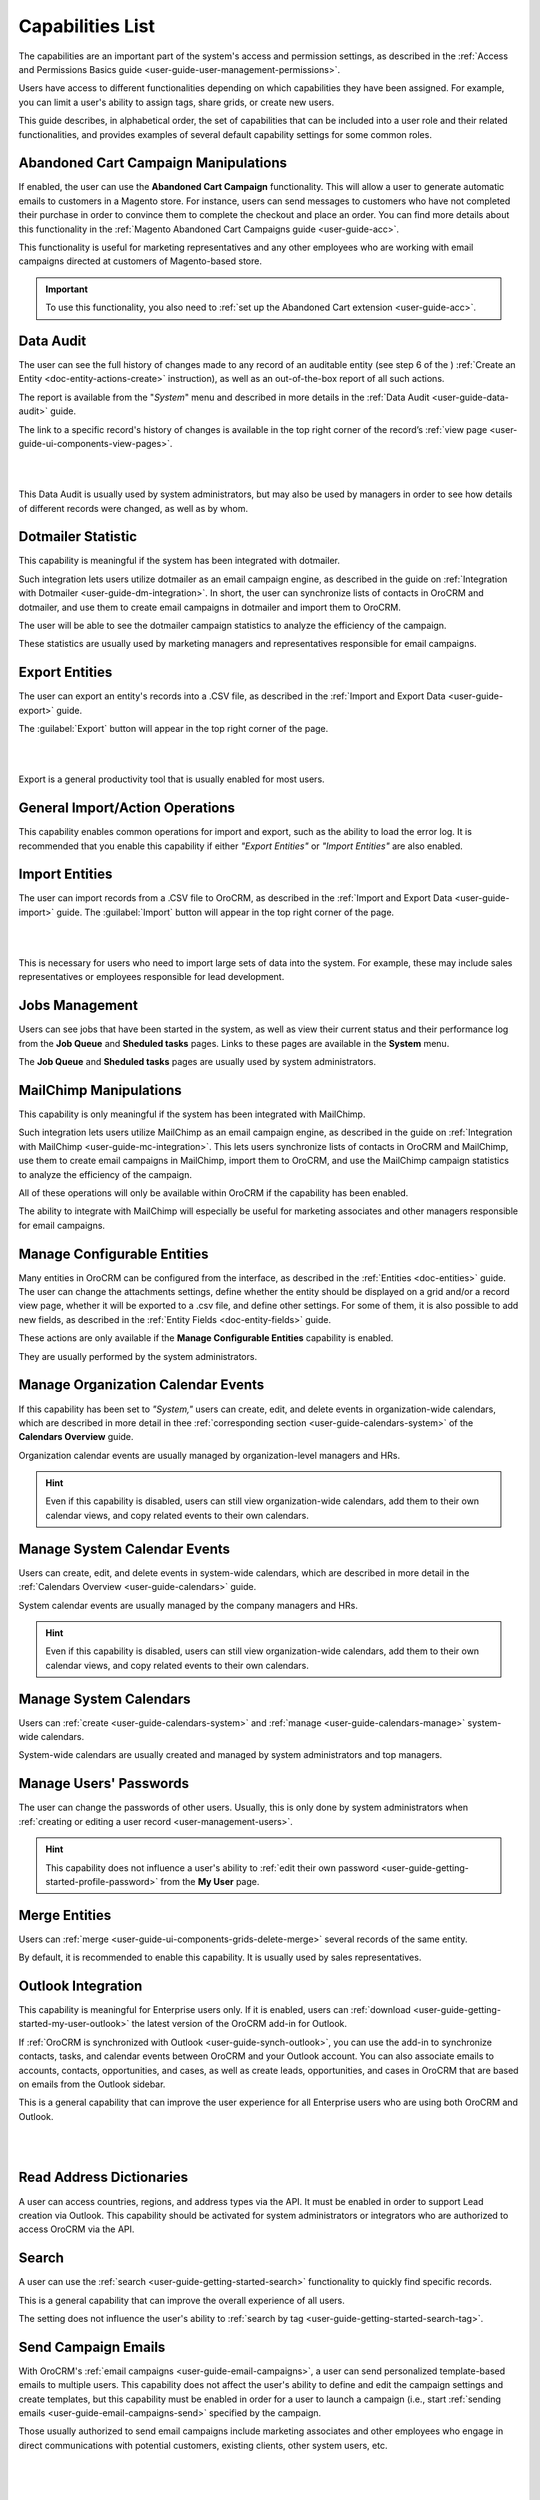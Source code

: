 .. _admin-capabilities:

Capabilities List
=================

The capabilities are an important part of the system's access and permission settings, as described in the 
:ref:`Access and Permissions Basics guide <user-guide-user-management-permissions>`. 

Users have access to different functionalities depending on which capabilities they have been assigned. For example, you 
can limit a user's ability to assign tags, share grids, or create new users.

 
This guide describes, in alphabetical order, the set of capabilities that can be included into a user role and their related 
functionalities, and provides examples of several default capability settings for some common roles.



.. _admin-capabilities-acc:

Abandoned Cart Campaign Manipulations
-------------------------------------

If enabled, the user can use the **Abandoned Cart Campaign** functionality. This will allow 
a user to generate automatic emails to customers in a Magento store. For instance, users can send messages to customers 
who have not completed their purchase in order to convince them to complete the checkout and place an order. You can 
find more details about this functionality in the :ref:`Magento Abandoned Cart Campaigns guide <user-guide-acc>`.

This functionality is useful for marketing representatives and any other employees who are working with email campaigns 
directed at customers of Magento-based store.

.. important::

    To use this functionality, you also need to :ref:`set up the Abandoned Cart extension <user-guide-acc>`.

    
.. _admin-capabilities-data-audit:    
    
Data Audit
----------

The user can see the full history of changes made to any record of an auditable entity (see step 6 of the )
:ref:`Create an Entity <doc-entity-actions-create>` instruction), as well as an out-of-the-box report of all such 
actions. 

The report is available from the "*System*" menu and described in more details in the 
:ref:`Data Audit <user-guide-data-audit>` guide.

The link to a specific record's history of changes is available in the top right corner of the record’s
:ref:`view page <user-guide-ui-components-view-pages>`.

|

.. image:: ../../user_guide/img/data_management/view/view_history.png

|

This Data Audit is usually used by system administrators, but may also be used by managers in order to see how details 
of different records were changed, as well as by whom.


.. _admin-capabilities-dotmailer-stats:    

Dotmailer Statistic
-------------------

This capability is meaningful if the system has been integrated with dotmailer.

Such integration lets users utilize dotmailer as an email campaign engine, as described in the guide on
:ref:`Integration with Dotmailer <user-guide-dm-integration>`. In short, the user can synchronize lists of contacts in 
OroCRM and dotmailer, and use them to create email campaigns in dotmailer and import them to OroCRM.

The user will be able to see the dotmailer campaign 
statistics to analyze the efficiency of the campaign. 

These statistics are usually used by marketing managers and representatives responsible for email campaigns.

.. _admin-capabilities-export-entities:    

Export Entities
---------------

The user can export an entity's records into a .CSV file, as 
described in the :ref:`Import and Export Data <user-guide-export>` guide. 

The :guilabel:`Export` button will appear in the top right corner of the page.

|

.. image:: ../img/roles/export.png 

|

Export is a general productivity tool that is usually enabled for most users.


.. _admin-capabilities-general_import:  

General Import/Action Operations
--------------------------------

This capability enables common operations for import and export, such as the ability to load the error log. It is 
recommended that you enable this capability if either *"Export Entities"* or *"Import Entities"* are also 
enabled. 


.. _admin-capabilities-import-entities:    

Import Entities
---------------

The user can import records from a .CSV file to OroCRM, as described 
in the :ref:`Import and Export Data <user-guide-import>` guide. The :guilabel:`Import` button will 
appear in the top right corner of the page.

|

.. image:: ../img/roles/import.png 

|

This is necessary for users who need to import large sets of data into the system. For example, these may include sales 
representatives or employees responsible for lead development.

.. _admin-capabilities-jobs:  

Jobs Management
---------------

Users can see jobs that have been started in the system, as well as view their 
current status and their performance log from the **Job Queue** and **Sheduled tasks** pages. Links to these pages are 
available in the **System** menu.

The **Job Queue** and **Sheduled tasks** pages are usually used by system administrators.



.. _admin-capabilities-mailchimp:  

MailChimp Manipulations
-----------------------

This capability is only meaningful if the system has been integrated with MailChimp. 

Such integration lets users utilize MailChimp as an email campaign engine, as described in the guide on
:ref:`Integration with MailChimp <user-guide-mc-integration>`. This lets users synchronize lists of contacts in OroCRM 
and MailChimp, use them to create email campaigns in MailChimp, import them to OroCRM, and use the MailChimp campaign 
statistics to analyze the efficiency of the campaign.

All of these operations will only be available within OroCRM if the capability has been enabled.

The ability to integrate with MailChimp will especially be useful for marketing associates and other managers 
responsible for email campaigns.


.. _admin-capabilities-config-entities:  

Manage Configurable Entities
----------------------------

Many entities in OroCRM can be configured from the interface, as described in the
:ref:`Entities <doc-entities>` guide. The user can change the attachments settings, 
define whether the entity should be displayed on a grid and/or a record view page, whether it will be 
exported to a .csv file, and define other settings. For some of them, it is also possible to add new fields, as 
described in the :ref:`Entity Fields  <doc-entity-fields>` guide. 

These actions are only available if the **Manage Configurable Entities** capability is enabled.

They are usually performed by the system administrators.


.. _admin-capabilities-org-calendar-events: 

Manage Organization Calendar Events
-----------------------------------

If this capability has been set to *"System,"* users can create, edit, and delete events in organization-wide calendars, 
which are described in more detail in thee :ref:`corresponding section <user-guide-calendars-system>` of the 
**Calendars Overview** guide.

Organization calendar events are usually managed by organization-level managers and HRs.

.. hint::

     Even if this capability is disabled, users can still view organization-wide calendars, add 
     them to their own calendar views, and copy related events to their own calendars.


.. _admin-capabilities-sys-calendar-events: 

Manage System Calendar Events
-----------------------------

Users can create, edit, and delete events in system-wide calendars, which 
are described in more detail in the :ref:`Calendars Overview <user-guide-calendars>` guide.

System calendar events are usually managed by the company managers and HRs.

.. hint::

     Even if this capability is disabled, users can still view organization-wide calendars, add them to their 
     own calendar views, and copy related events to their own calendars.


.. _admin-capabilities-sys-calendars: 

Manage System Calendars
-----------------------


Users can :ref:`create <user-guide-calendars-system>` and :ref:`manage <user-guide-calendars-manage>` system-wide calendars.

System-wide calendars are usually created and managed by system administrators and top managers.


.. _admin-capabilities-passwords:
 
Manage Users' Passwords
-----------------------

The user can change the passwords of other users. Usually, this is only done
by system administrators when :ref:`creating or editing a user record <user-management-users>`. 

.. hint::

    This capability does not influence a user's ability to :ref:`edit their own password <user-guide-getting-started-profile-password>` from the **My User** page.


.. _admin-capabilities-merge:

Merge Entities
--------------


Users can :ref:`merge <user-guide-ui-components-grids-delete-merge>` 
several records of the same entity.

By default, it is recommended to enable this capability. It is usually used by sales representatives.


.. _admin-capabilities-outlook:

Outlook Integration
-------------------

This capability is meaningful for Enterprise users only. If it is enabled, users can 
:ref:`download <user-guide-getting-started-my-user-outlook>` the latest version of the OroCRM add-in for Outlook.

If :ref:`OroCRM is synchronized with Outlook <user-guide-synch-outlook>`, you can use the add-in to synchronize 
contacts, tasks, and calendar events between OroCRM and your Outlook account. You can also associate emails to accounts, 
contacts, opportunities, and cases, as well as create leads, opportunities, and cases in OroCRM that are based on emails 
from the Outlook sidebar.

This is a general capability that can improve the user experience for all Enterprise users who are using both OroCRM and 
Outlook. 


|

.. image:: ../../user_guide/img/intro/user_outlook.png

|


.. _admin-capabilities-address-dic:

Read Address Dictionaries
-------------------------

A user can access countries, regions, and address types via the API.
It must be enabled in order to support Lead creation via Outlook. This capability should be activated for
system administrators or integrators who are authorized to access OroCRM via the API.


.. _admin-capabilities-search:

Search
------

A user can use the :ref:`search <user-guide-getting-started-search>` 
functionality to quickly find specific records.

This is a general capability that can improve the overall experience of all users.

The setting does not influence the user's ability to :ref:`search by tag <user-guide-getting-started-search-tag>`.


.. _admin-capabilities-campaign-emails:

Send Campaign Emails
--------------------

With OroCRM's :ref:`email campaigns <user-guide-email-campaigns>`, a user can send personalized template-based emails 
to multiple users. This capability does not affect the user's ability to define and edit the campaign settings and create 
templates, but this capability must be enabled in order for a user to launch a campaign (i.e., start
:ref:`sending emails <user-guide-email-campaigns-send>` specified by the campaign.

Those usually authorized to send email campaigns include marketing associates and other employees who engage in direct 
communications with potential customers, existing clients, other system users, etc.

|

.. image:: ../img/roles/email_campaign.png

|


.. _admin-capabilities-share-grid:

Share Grid View
---------------

A user can share the :ref:`grid <user-guide-ui-components-grids>` views 
that they have configured. This way, they can :ref:`adjust a grid <user-guide-ui-components-grids-adjust>` and share it 
with other users.

This is particularly useful for team-leads and heads of departments who want to modify and share grids with their 
subordinates.

|

.. image:: ../img/roles/grid_share.png

|

 
.. _admin-capabilities-system-info:

System Information
------------------

A user can view the system information page. This page contains the list of 
Oro packages and third-party packages that are installed, and is usually only used by system administrators and 
integrators.

.. _admin-capabilities-system-config:

System Configuration
--------------------

A user can access the system configuration page (in the main menu, navigate to **System>Configuration**) to localize the system, change the display and tracking settings, and otherwise change the system configuration.


.. _admin-capabilities-tags:

Tag Assign/Unassign
-------------------

A user can  assign/unassign :ref:`tags <user-guide-tags>` which are 
non-hierarchical keywords or phrases assigned to records. They provide additional information about records and
are visible to all the system users. 

Tags can be successfully utilized by all users.


.. _admin-capabilities-tags-all:

Unassign All Tags From Entities
-------------------------------

This capability is only meaningful if **Tag assign/unassign** is enabled.

If both **Tag assign/unassign** and **Unassign All Tags From Entities** capabilities are enabled, 
users can unassign not only the tags that they have added, but any tags other users have also added to records.

This way, you can restrict users from deleting tags made by other users. This is usually available to 
team leads, department heads, and managers.

.. _admin-capabilities-unshare-grid:

Unshare Grid View
-----------------

Users can unshare grids previously 
:ref:`shared <admin-capabilities-share-grid>` by themselves. This is usually available to all users who work 
with grids.


.. _admin-capabilities-view-sql:

View SQL Query of a Report/Segment
----------------------------------

Users  see the SQL request that is sent to the system for a report/segment.

Usually, this is only granted to system administrators so they can check if a report has been developed correctly.  
The **Show SQL Query** link will appear below the report.

|

.. image:: ../img/roles/sql_show.png

|


This setting will only work if it has been enabled within **System Configuration>Display Settings> 
Report settings**. 

|

.. image:: ../img/roles/sql_setting.png

|


.. _admin-capabilities-workflow:

Workflow Manipulations
----------------------

Users can manage the records,  that are associated with 
:ref:`workflows <user-guide-workflow-management-basics>`. Otherwise, users may be able to see and edit records, but will 
not be able to change the status of the records within the workflow.

This capability must be disabled if you want to restrict users from changing the status of records.


Default Configurations Table
----------------------------

In this table, you will find several default configurations that have been created for different user roles. By default, 
system administrators have access to all capabilities, while other roles are limited by their functions, as shown below.

.. csv-table::
  :header: "", "Admin", "Marketing Representative", "Sales Manager", "Sales Representative"
  :widths: 35, 10, 10, 10, 10

  "**Capability**","\+","\-","\+","\-"
  "**Abandoned Cart Campaign manipulations**","\+","\-","\+","\-"
  "**Data audit**","\+","\-","\+","\-"
  "**Dotmailer Statistic**","\+","\-","\+","\-"
  "**Export entities**","\+","\+","\+","\-"
  "**General import/action operations**","\+","\-","\+","\-"
  "**Import entities**","\+","\+", "\+","\-"
  "**Jobs management**","\+","\-","\-","\-"
  "**MailChimp manipulations**","\+","\-","\+","\-"
  "**Manage configurable entities**","\+","\-","\+","\-"
  "**Manage organization calendar events**","\+","\-", "\+","\-"
  "**Manage system calendar events**","\+","\-","\+","\-"
  "**Manage system calendars**","\+","\-","\+","\-"
  "**Manage users' passwords**","\+","\-","\+","\-"
  "**Merge entities**","\+","\-","\+","\-"
  "**Outlook integration**","\+","\+","\+","\+"
  "**Read address dictionaries**","\+","\-","\+","\+"
  "**Search**","\+","\+","\+","\-"
  "**Send campaign emails**","\+","\-","\+","\-"
  "**Share grid view**","\+","\-","\+","\-"
  "**System Information**","\+","\-","\-","\-"
  "**System configuration**","\+","\-","\-","\-"
  "**Tag assign/unassign**","\+","\-","\+","\-"
  "**Unassign all tags from entities**","\+","\-","\+","\-"
  "**Unshare grid view**","\+","\-","\+","\-"
  "**View SQL query of a report/segment**","\+", "\-","\-","\-"
  "**Workflow manipulations**","\+","\+","\+","\+"